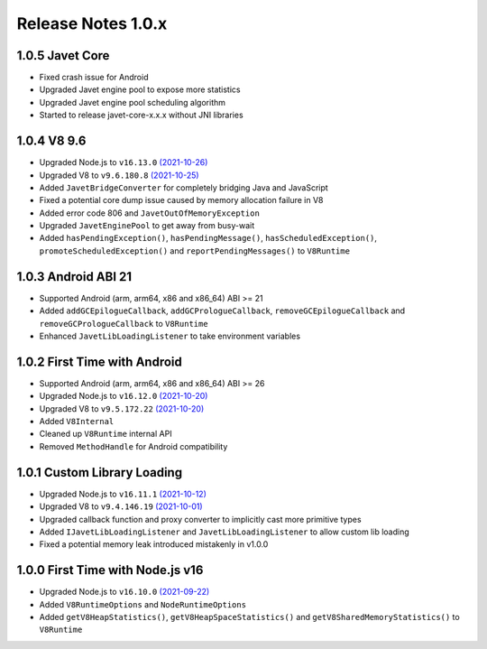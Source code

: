 ===================
Release Notes 1.0.x
===================

1.0.5 Javet Core
----------------

* Fixed crash issue for Android
* Upgraded Javet engine pool to expose more statistics
* Upgraded Javet engine pool scheduling algorithm
* Started to release javet-core-x.x.x without JNI libraries

1.0.4 V8 9.6
------------

* Upgraded Node.js to ``v16.13.0`` `(2021-10-26) <https://github.com/nodejs/node/blob/master/doc/changelogs/CHANGELOG_V16.md#16.13.0>`_
* Upgraded V8 to ``v9.6.180.8`` `(2021-10-25) <https://v8.dev/blog/v8-release-96>`_
* Added ``JavetBridgeConverter`` for completely bridging Java and JavaScript
* Fixed a potential core dump issue caused by memory allocation failure in V8
* Added error code 806 and ``JavetOutOfMemoryException``
* Upgraded ``JavetEnginePool`` to get away from busy-wait
* Added ``hasPendingException()``, ``hasPendingMessage()``, ``hasScheduledException()``, ``promoteScheduledException()`` and ``reportPendingMessages()`` to ``V8Runtime``

1.0.3 Android ABI 21
--------------------

* Supported Android (arm, arm64, x86 and x86_64) ABI >= 21
* Added ``addGCEpilogueCallback``, ``addGCPrologueCallback``, ``removeGCEpilogueCallback`` and ``removeGCPrologueCallback`` to ``V8Runtime``
* Enhanced ``JavetLibLoadingListener`` to take environment variables

1.0.2 First Time with Android
-----------------------------

* Supported Android (arm, arm64, x86 and x86_64) ABI >= 26
* Upgraded Node.js to ``v16.12.0`` `(2021-10-20) <https://github.com/nodejs/node/blob/master/doc/changelogs/CHANGELOG_V16.md#16.12.0>`_
* Upgraded V8 to ``v9.5.172.22`` `(2021-10-20) <https://v8.dev/blog/v8-release-95>`_
* Added ``V8Internal``
* Cleaned up ``V8Runtime`` internal API
* Removed ``MethodHandle`` for Android compatibility

1.0.1 Custom Library Loading
----------------------------

* Upgraded Node.js to ``v16.11.1`` `(2021-10-12) <https://github.com/nodejs/node/blob/master/doc/changelogs/CHANGELOG_V16.md#16.11.1>`_
* Upgraded V8 to ``v9.4.146.19`` `(2021-10-01) <https://v8.dev/blog/v8-release-94>`_
* Upgraded callback function and proxy converter to implicitly cast more primitive types
* Added ``IJavetLibLoadingListener`` and ``JavetLibLoadingListener`` to allow custom lib loading
* Fixed a potential memory leak introduced mistakenly in v1.0.0

1.0.0 First Time with Node.js v16
---------------------------------

* Upgraded Node.js to ``v16.10.0`` `(2021-09-22) <https://github.com/nodejs/node/blob/master/doc/changelogs/CHANGELOG_V16.md#16.10.0>`_
* Added ``V8RuntimeOptions`` and ``NodeRuntimeOptions``
* Added ``getV8HeapStatistics()``, ``getV8HeapSpaceStatistics()`` and ``getV8SharedMemoryStatistics()`` to ``V8Runtime``
